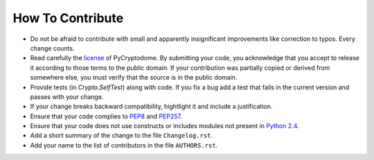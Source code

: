 How To Contribute
=================

- Do not be afraid to contribute with small and apparently insignificant
  improvements like correction to typos. Every change counts.
- Read carefully the license_ of PyCryptodome. By submitting your code,
  you acknowledge that you accept to release it according to those terms
  to the public domain. If your contribution was partially copied or derived
  from somewhere else, you must verify that the source is in the public domain.
- Provide tests (in `Crypto.SelfTest`) along with code. If you fix a bug
  add a test that fails in the current version and passes with your change.
- If your change breaks backward compatibility, hightlight it and include
  a justification.
- Ensure that your code complies to `PEP8`_ and `PEP257`_.
- Ensure that your code does not use constructs or includes modules not
  present in `Python 2.4`_.
- Add a short summary of the change to the file ``Changelog.rst``.
- Add your name to the list of contributors in the file ``AUTHORS.rst``.

.. _license: https://github.com/Legrandin/pycryptodome/blob/master/LICENSE
.. _PEP8: http://www.python.org/dev/peps/pep-0008/
.. _PEP257: http://legacy.python.org/dev/peps/pep-0257/
.. _Python 2.4: http://rgruet.free.fr/PQR24/PQR2.4.html
